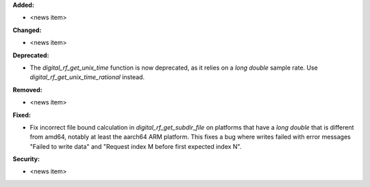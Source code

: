 **Added:**

* <news item>

**Changed:**

* <news item>

**Deprecated:**

* The `digital_rf_get_unix_time` function is now deprecated, as it relies on a `long double` sample rate. Use `digital_rf_get_unix_time_rational` instead.

**Removed:**

* <news item>

**Fixed:**

* Fix incorrect file bound calculation in `digital_rf_get_subdir_file` on platforms that have a `long double` that is different from amd64, notably at least the aarch64 ARM platform. This fixes a bug where writes failed with error messages "Failed to write data" and "Request index M before first expected index N".

**Security:**

* <news item>
